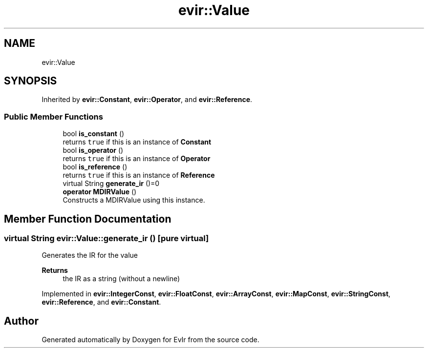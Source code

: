 .TH "evir::Value" 3 "Thu Apr 28 2022" "Version 0.0.1" "EvIr" \" -*- nroff -*-
.ad l
.nh
.SH NAME
evir::Value
.SH SYNOPSIS
.br
.PP
.PP
Inherited by \fBevir::Constant\fP, \fBevir::Operator\fP, and \fBevir::Reference\fP\&.
.SS "Public Member Functions"

.in +1c
.ti -1c
.RI "bool \fBis_constant\fP ()"
.br
.RI "returns \fCtrue\fP if this is an instance of \fBConstant\fP "
.ti -1c
.RI "bool \fBis_operator\fP ()"
.br
.RI "returns \fCtrue\fP if this is an instance of \fBOperator\fP "
.ti -1c
.RI "bool \fBis_reference\fP ()"
.br
.RI "returns \fCtrue\fP if this is an instance of \fBReference\fP "
.ti -1c
.RI "virtual String \fBgenerate_ir\fP ()=0"
.br
.ti -1c
.RI "\fBoperator MDIRValue\fP ()"
.br
.RI "Constructs a MDIRValue using this instance\&. "
.in -1c
.SH "Member Function Documentation"
.PP 
.SS "virtual String evir::Value::generate_ir ()\fC [pure virtual]\fP"
Generates the IR for the value 
.PP
\fBReturns\fP
.RS 4
the IR as a string (without a newline) 
.RE
.PP

.PP
Implemented in \fBevir::IntegerConst\fP, \fBevir::FloatConst\fP, \fBevir::ArrayConst\fP, \fBevir::MapConst\fP, \fBevir::StringConst\fP, \fBevir::Reference\fP, and \fBevir::Constant\fP\&.

.SH "Author"
.PP 
Generated automatically by Doxygen for EvIr from the source code\&.
